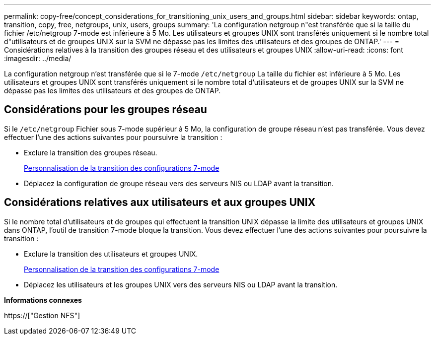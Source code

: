 ---
permalink: copy-free/concept_considerations_for_transitioning_unix_users_and_groups.html 
sidebar: sidebar 
keywords: ontap, transition, copy, free, netgroups, unix, users, groups 
summary: 'La configuration netgroup n"est transférée que si la taille du fichier /etc/netgroup 7-mode est inférieure à 5 Mo. Les utilisateurs et groupes UNIX sont transférés uniquement si le nombre total d"utilisateurs et de groupes UNIX sur la SVM ne dépasse pas les limites des utilisateurs et des groupes de ONTAP.' 
---
= Considérations relatives à la transition des groupes réseau et des utilisateurs et groupes UNIX
:allow-uri-read: 
:icons: font
:imagesdir: ../media/


[role="lead"]
La configuration netgroup n'est transférée que si le 7-mode `/etc/netgroup` La taille du fichier est inférieure à 5 Mo. Les utilisateurs et groupes UNIX sont transférés uniquement si le nombre total d'utilisateurs et de groupes UNIX sur la SVM ne dépasse pas les limites des utilisateurs et des groupes de ONTAP.



== Considérations pour les groupes réseau

Si le `/etc/netgroup` Fichier sous 7-mode supérieur à 5 Mo, la configuration de groupe réseau n'est pas transférée. Vous devez effectuer l'une des actions suivantes pour poursuivre la transition :

* Exclure la transition des groupes réseau.
+
xref:task_customizing_configurations_for_transition.adoc[Personnalisation de la transition des configurations 7-mode]

* Déplacez la configuration de groupe réseau vers des serveurs NIS ou LDAP avant la transition.




== Considérations relatives aux utilisateurs et aux groupes UNIX

Si le nombre total d'utilisateurs et de groupes qui effectuent la transition UNIX dépasse la limite des utilisateurs et groupes UNIX dans ONTAP, l'outil de transition 7-mode bloque la transition. Vous devez effectuer l'une des actions suivantes pour poursuivre la transition :

* Exclure la transition des utilisateurs et groupes UNIX.
+
xref:task_customizing_configurations_for_transition.adoc[Personnalisation de la transition des configurations 7-mode]

* Déplacez les utilisateurs et les groupes UNIX vers des serveurs NIS ou LDAP avant la transition.


*Informations connexes*

https://["Gestion NFS"]
